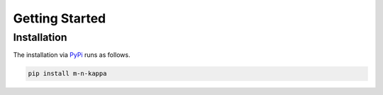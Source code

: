 .. _getting_started:

Getting Started
***************

.. _getting_started.installation:

Installation
============

The installation via `PyPi <https://pypi.org/>`_ runs as follows.

.. code-block::

   pip install m-n-kappa